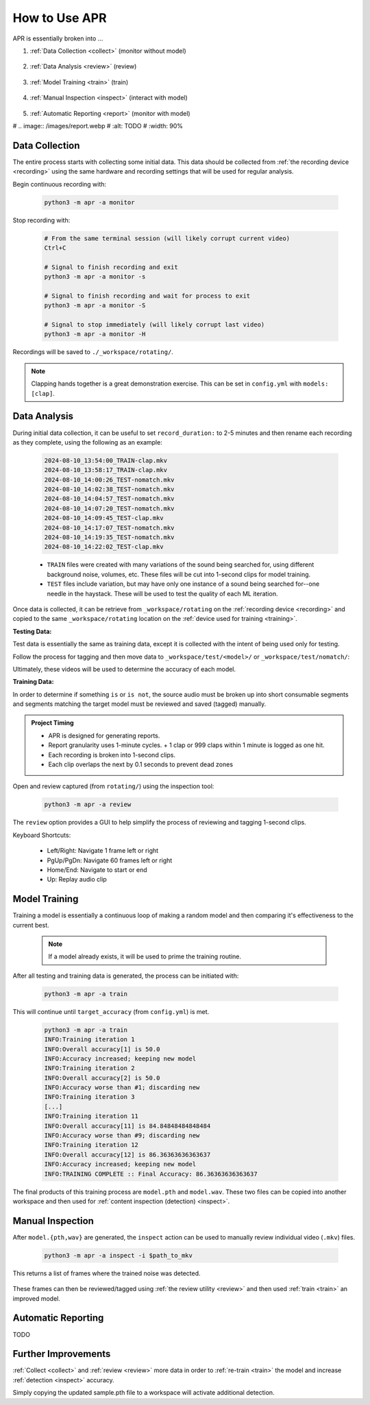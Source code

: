 .. _usage:

How to Use APR
==============

APR is essentially broken into ...

1. :ref:`Data Collection <collect>` (monitor without model)

    .. image:: /images/monitor.webp
       :alt: Running monitor with file display
       :width: 90%

2. :ref:`Data Analysis <review>` (review)

    .. image:: /images/review.webp
       :alt: Inspection GUI
       :width: 90%

3. :ref:`Model Training <train>` (train)

    .. image:: /images/train.webp
       :alt: Training the model
       :width: 90%

4. :ref:`Manual Inspection <inspect>` (interact with model)

    .. image:: /images/inspect_dir.webp
       :alt: Inspect run on a directory with tagged videos
       :width: 90%

5. :ref:`Automatic Reporting <report>` (monitor with model)

#    .. image:: /images/report.webp
#       :alt: TODO
#       :width: 90%

.. _collect:

Data Collection
---------------

The entire process starts with collecting some initial data. This data should be
collected from :ref:`the recording device <recording>` using the same hardware and
recording settings that will be used for regular analysis.

Begin continuous recording with:

  .. code-block:: sh

    python3 -m apr -a monitor

Stop recording with:

  .. code-block:: sh

    # From the same terminal session (will likely corrupt current video)
    Ctrl+C

    # Signal to finish recording and exit
    python3 -m apr -a monitor -s

    # Signal to finish recording and wait for process to exit
    python3 -m apr -a monitor -S

    # Signal to stop immediately (will likely corrupt last video)
    python3 -m apr -a monitor -H

Recordings will be saved to ``./_workspace/rotating/``.

.. note::

   Clapping hands together is a great demonstration exercise. This can be set
   in ``config.yml`` with ``models: [clap]``.

.. _review:

Data Analysis
-------------

During initial data collection, it can be useful to set ``record_duration:`` to
2-5 minutes and then rename each recording as they complete, using the following
as an example:

  .. code-block:: text

    2024-08-10_13:54:00_TRAIN-clap.mkv
    2024-08-10_13:58:17_TRAIN-clap.mkv
    2024-08-10_14:00:26_TEST-nomatch.mkv
    2024-08-10_14:02:38_TEST-nomatch.mkv
    2024-08-10_14:04:57_TEST-nomatch.mkv
    2024-08-10_14:07:20_TEST-nomatch.mkv
    2024-08-10_14:09:45_TEST-clap.mkv
    2024-08-10_14:17:07_TEST-nomatch.mkv
    2024-08-10_14:19:35_TEST-nomatch.mkv
    2024-08-10_14:22:02_TEST-clap.mkv

  - ``TRAIN`` files were created with many variations of the sound being searched
    for, using different background noise, volumes, etc. These files will be cut
    into 1-second clips for model training.
  - ``TEST`` files include variation, but may have only one instance of a sound
    being searched for--one needle in the haystack. These will be used to test the
    quality of each ML iteration.

Once data is collected, it can be retrieve from ``_workspace/rotating`` on the
:ref:`recording device <recording>` and copied to the same ``_workspace/rotating``
location on the :ref:`device used for training <training>`.

**Testing Data:**

Test data is essentially the same as training data, except it is collected with
the intent of being used only for testing.

Follow the process for tagging and then move data to
``_workspace/test/<model>/`` or ``_workspace/test/nomatch/``:

Ultimately, these videos will be used to determine the accuracy of each model.

**Training Data:**

In order to determine if something ``is`` or ``is not``, the source audio must
be broken up into short consumable segments and segments matching the target
model must be reviewed and saved (tagged) manually.

.. admonition:: Project Timing

   - APR is designed for generating reports.
   - Report granularity uses 1-minute cycles.
     + 1 clap or 999 claps within 1 minute is logged as one hit.
   - Each recording is broken into 1-second clips.
   - Each clip overlaps the next by 0.1 seconds to prevent dead zones

Open and review captured (from ``rotating/``) using the inspection tool:

  .. code-block:: sh

    python3 -m apr -a review

The ``review`` option provides a GUI to help simplify the process of reviewing
and tagging 1-second clips.

Keyboard Shortcuts:

  - Left/Right: Navigate 1 frame left or right
  - PgUp/PgDn: Navigate 60 frames left or right
  - Home/End: Navigate to start or end
  - Up: Replay audio clip

.. _train:

Model Training
--------------

Training a model is essentially a continuous loop of making a random model and
then comparing it's effectiveness to the current best.

  .. note::

    If a model already exists, it will be used to prime the training routine.

After all testing and training data is generated, the process can be initiated
with:

  .. code-block:: sh

    python3 -m apr -a train

This will continue until ``target_accuracy`` (from ``config.yml``) is met.

  .. code-block:: text

    python3 -m apr -a train
    INFO:Training iteration 1
    INFO:Overall accuracy[1] is 50.0
    INFO:Accuracy increased; keeping new model
    INFO:Training iteration 2
    INFO:Overall accuracy[2] is 50.0
    INFO:Accuracy worse than #1; discarding new
    INFO:Training iteration 3
    [...]
    INFO:Training iteration 11
    INFO:Overall accuracy[11] is 84.84848484848484
    INFO:Accuracy worse than #9; discarding new
    INFO:Training iteration 12
    INFO:Overall accuracy[12] is 86.36363636363637
    INFO:Accuracy increased; keeping new model
    INFO:TRAINING COMPLETE :: Final Accuracy: 86.36363636363637

The final products of this training process are ``model.pth`` and ``model.wav``.
These two files can be copied into another workspace and then used for
:ref:`content inspection (detection) <inspect>`.

.. _inspect:

Manual Inspection
------------------

After ``model.{pth,wav}`` are generated, the ``inspect`` action can be used to
manually review individual video (``.mkv``) files.

    .. code-block:: sh

       python3 -m apr -a inspect -i $path_to_mkv

This returns a list of frames where the trained noise was detected.

    .. image:: /images/inspect_single.webp
       :alt: Inspect run on a single file
       :width: 90%

These frames can then be reviewed/tagged using :ref:`the review utility <review>`
and then used :ref:`train <train>` an improved model.

.. _report:

Automatic Reporting
-------------------

TODO

.. _retrain:

Further Improvements
--------------------

:ref:`Collect <collect>` and :ref:`review <review>` more data in order to
:ref:`re-train <train>` the model and increase :ref:`detection <inspect>`
accuracy.

Simply copying the updated sample.pth file to a workspace will activate
additional detection.
